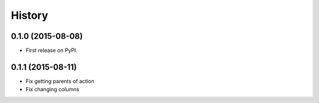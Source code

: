 .. :changelog:

History
-------

0.1.0 (2015-08-08)
+++++++++++++++++++++++++++++++++++++++

* First release on PyPI.

0.1.1 (2015-08-11)
+++++++++++++++++++++++++++++++++++++++

* Fix getting parents of action
* Fix changing columns
